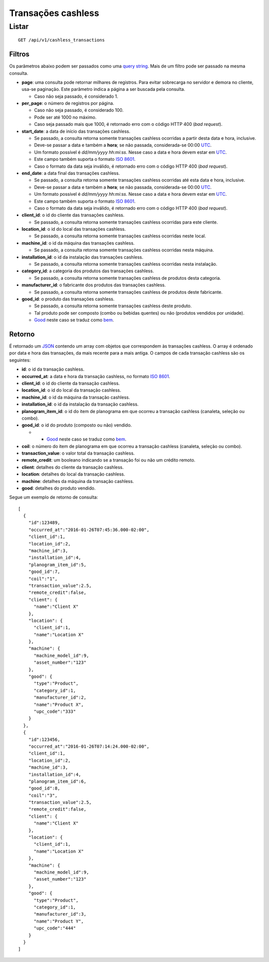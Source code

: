 ###################
Transações cashless
###################

Listar
======

::

    GET /api/v1/cashless_transactions

Filtros
-------

Os parâmetros abaixo podem ser passados como uma `query string <https://en.wikipedia.org/wiki/Query_string>`_. Mais de um filtro pode ser passado na mesma consulta.

* **page**: uma consulta pode retornar milhares de registros. Para evitar sobrecarga no servidor e demora no cliente, usa-se paginação. Este parâmetro indica a página a ser buscada pela consulta.

  * Caso não seja passado, é considerado 1.

* **per_page**: o número de registros por página.

  * Caso não seja passado, é considerado 100.
  * Pode ser até 1000 no máximo.
  * Caso seja passado mais que 1000, é retornado erro com o código HTTP 400 (*bad request*).

* **start_date**: a data de início das transações cashless.

  * Se passado, a consulta retorna somente transações cashless ocorridas a partir desta data e hora, inclusive.
  * Deve-se passar a data e também a **hora**; se não passada, considerada-se 00:00 `UTC <https://en.wikipedia.org/wiki/Coordinated_Universal_Time>`_.
  * Um formato possível é *dd/mm/yyyy hh:mi:ss*. Nesse caso a data e hora devem estar em `UTC <https://en.wikipedia.org/wiki/Coordinated_Universal_Time>`_.
  * Este campo também suporta o formato `ISO 8601 <https://en.wikipedia.org/wiki/ISO_8601>`_.
  * Caso o formato da data seja inválido, é retornado erro com o código HTTP 400 (*bad request*).

* **end_date**: a data final das transações cashless.

  * Se passado, a consulta retorna somente transações cashless ocorridas até esta data e hora, inclusive.
  * Deve-se passar a data e também a **hora**; se não passada, considerada-se 00:00 `UTC <https://en.wikipedia.org/wiki/Coordinated_Universal_Time>`_.
  * Um formato possível é *dd/mm/yyyy hh:mi:ss*. Nesse caso a data e hora devem estar em `UTC <https://en.wikipedia.org/wiki/Coordinated_Universal_Time>`_.
  * Este campo também suporta o formato `ISO 8601 <https://en.wikipedia.org/wiki/ISO_8601>`_.
  * Caso o formato da data seja inválido, é retornado erro com o código HTTP 400 (*bad request*).

* **client_id**: o id do cliente das transações cashless.

  * Se passado, a consulta retorna somente transações cashless ocorridas para este cliente.

* **location_id**: o id do local das transações cashless.

  * Se passado, a consulta retorna somente transações cashless ocorridas neste local.

* **machine_id**: o id da máquina das transações cashless.

  * Se passado, a consulta retorna somente transações cashless ocorridas nesta máquina.

* **installation_id**: o id da instalação das transações cashless.

  * Se passado, a consulta retorna somente transações cashless ocorridas nesta instalação.

* **category_id**: a categoria dos produtos das transações cashless.

  * Se passado, a consulta retorna somente transações cashless de produtos desta categoria.

* **manufacturer_id**: o fabricante dos produtos das transações cashless.

  * Se passado, a consulta retorna somente transações cashless de produtos deste fabricante.

* **good_id**: o produto das transações cashless.

  * Se passado, a consulta retorna somente transações cashless deste produto.
  * Tal produto pode ser composto (combo ou bebidas quentes) ou não (produtos vendidos por unidade).
  * `Good <https://en.wikipedia.org/wiki/Good_%28economics%29>`_ neste caso se traduz como `bem <https://pt.wikipedia.org/wiki/Bem_%28economia%29>`_.

Retorno
-------

É retornado um `JSON <https://en.wikipedia.org/wiki/JSON>`_ contendo um array com objetos que correspondem às transações cashless. O array é ordenado por data e hora das transações, da mais recente para a mais antiga. O campos de cada transação cashless são os seguintes:

* **id**: o id da transação cashless.
* **occurred_at**: a data e hora da transação cashless, no formato `ISO 8601 <https://en.wikipedia.org/wiki/ISO_8601>`_.
* **client_id**: o id do cliente da transação cashless.
* **location_id**: o id do local da transação cashless.
* **machine_id**: o id da máquina da transação cashless.
* **installation_id**: o id da instalação da transação cashless.
* **planogram_item_id**: o id do item de planograma em que ocorreu a transação cashless (canaleta, seleção ou combo).
* **good_id**: o id do produto (composto ou não) vendido.

  * * `Good <https://en.wikipedia.org/wiki/Good_%28economics%29>`_ neste caso se traduz como `bem <https://pt.wikipedia.org/wiki/Bem_%28economia%29>`_.

* **coil**: o número do item de planograma em que ocorreu a transação cashless (canaleta, seleção ou combo).
* **transaction_value**: o valor total da transação cashless.
* **remote_credit**: um booleano indicando se a transação foi ou não um crédito remoto.
* **client**: detalhes do cliente da transação cashless.
* **location**: detalhes do local da transação cashless.
* **machine**: detalhes da máquina da transação cashless.
* **good**: detalhes do produto vendido.

Segue um exemplo de retorno de consulta:

::

    [
      {
        "id":123489,
        "occurred_at":"2016-01-26T07:45:36.000-02:00",
        "client_id":1,
        "location_id":2,
        "machine_id":3,
        "installation_id":4,
        "planogram_item_id":5,
        "good_id":7,
        "coil":"1",
        "transaction_value":2.5,
        "remote_credit":false,
        "client": {
          "name":"Client X"
        },
        "location": {
          "client_id":1,
          "name":"Location X"
        },
        "machine": {
          "machine_model_id":9,
          "asset_number":"123"
        },
        "good": {
          "type":"Product",
          "category_id":1,
          "manufacturer_id":2,
          "name":"Product X",
          "upc_code":"333"
        }
      },
      {
        "id":123456,
        "occurred_at":"2016-01-26T07:14:24.000-02:00",
        "client_id":1,
        "location_id":2,
        "machine_id":3,
        "installation_id":4,
        "planogram_item_id":6,
        "good_id":8,
        "coil":"3",
        "transaction_value":2.5,
        "remote_credit":false,
        "client": {
          "name":"Client X"
        },
        "location": {
          "client_id":1,
          "name":"Location X"
        },
        "machine": {
          "machine_model_id":9,
          "asset_number":"123"
        },
        "good": {
          "type":"Product",
          "category_id":1,
          "manufacturer_id":3,
          "name":"Product Y",
          "upc_code":"444"
        }
      }
    ]
